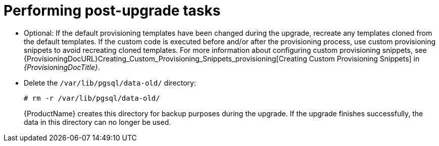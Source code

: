 [id="performing-post-upgrade-tasks_{context}"]
= Performing post-upgrade tasks

* Optional: If the default provisioning templates have been changed during the upgrade, recreate any templates cloned from the default templates.
If the custom code is executed before and/or after the provisioning process, use custom provisioning snippets to avoid recreating cloned templates.
For more information about configuring custom provisioning snippets, see {ProvisioningDocURL}Creating_Custom_Provisioning_Snippets_provisioning[Creating Custom Provisioning Snippets] in _{ProvisioningDocTitle}_.

* Delete the `/var/lib/pgsql/data-old/` directory:
+
[options="nowrap" subs="attributes"]
----
# rm -r /var/lib/pgsql/data-old/
----
+
{ProductName} creates this directory for backup purposes during the upgrade.
If the upgrade finishes successfully, the data in this directory can no longer be used.

ifdef::katello,orcharhino,satellite[]
* Pulp is introducing more data about container manifests to the API.
This information allows Katello to display manifest labels, annotations, and information about the manifest type, such as if it is bootable or represents flatpak content.
As a result, migrations must be performed to pull this content from manifests into the database.
endif::[]

ifdef::katello[]
+
This migration takes time, so if you depend on container content and need minimal upgrade downtime, use this procedure to migrate data.

.Procedure
. Enter the following command in a `tmux` window on {ProjectServer} for a pre-migration.
This command migrates data while {Project} is running without any need for downtime and reduces future upgrade downtime:
+
[options="nowrap" subs="attributes"]
----
# {foreman-maintain} advanced procedure run pulpcore-container-handle-image-metadata
----
. If the manifest represents bootable or flatpak content, allow the container image API to display manifest labels, annotations by entering the following command:
+
[options="nowrap" subs="attributes"]
----
# foreman-rake katello:import_container_manifest_labels
----
endif::[]

ifdef::satellite,orcharhino[]
+
This migration takes time, so a pre-migration runs automatically after the upgrade to {ProjectVersion} to reduce future upgrade downtime.
While the pre-migration is running, {ProjectServer} is fully functional but uses more hardware resources.
endif::[]

